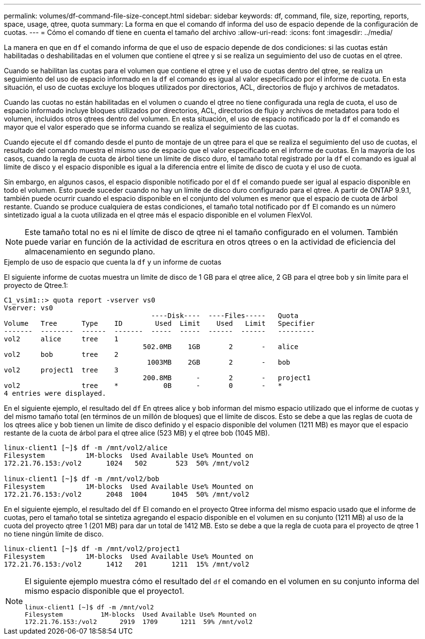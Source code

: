 ---
permalink: volumes/df-command-file-size-concept.html 
sidebar: sidebar 
keywords: df, command, file, size, reporting, reports, space, usage, qtree, quota 
summary: La forma en que el comando df informa del uso de espacio depende de la configuración de cuotas. 
---
= Cómo el comando df tiene en cuenta el tamaño del archivo
:allow-uri-read: 
:icons: font
:imagesdir: ../media/


[role="lead"]
La manera en que en `df` el comando informa de que el uso de espacio depende de dos condiciones: si las cuotas están habilitadas o deshabilitadas en el volumen que contiene el qtree y si se realiza un seguimiento del uso de cuotas en el qtree.

Cuando se habilitan las cuotas para el volumen que contiene el qtree y el uso de cuotas dentro del qtree, se realiza un seguimiento del uso de espacio informado en la `df` el comando es igual al valor especificado por el informe de cuota. En esta situación, el uso de cuotas excluye los bloques utilizados por directorios, ACL, directorios de flujo y archivos de metadatos.

Cuando las cuotas no están habilitadas en el volumen o cuando el qtree no tiene configurada una regla de cuota, el uso de espacio informado incluye bloques utilizados por directorios, ACL, directorios de flujo y archivos de metadatos para todo el volumen, incluidos otros qtrees dentro del volumen. En esta situación, el uso de espacio notificado por la `df` el comando es mayor que el valor esperado que se informa cuando se realiza el seguimiento de las cuotas.

Cuando ejecute el `df` comando desde el punto de montaje de un qtree para el que se realiza el seguimiento del uso de cuotas, el resultado del comando muestra el mismo uso de espacio que el valor especificado en el informe de cuotas. En la mayoría de los casos, cuando la regla de cuota de árbol tiene un límite de disco duro, el tamaño total registrado por la `df` el comando es igual al límite de disco y el espacio disponible es igual a la diferencia entre el límite de disco de cuota y el uso de cuota.

Sin embargo, en algunos casos, el espacio disponible notificado por el `df` el comando puede ser igual al espacio disponible en todo el volumen. Esto puede suceder cuando no hay un límite de disco duro configurado para el qtree. A partir de ONTAP 9.9.1, también puede ocurrir cuando el espacio disponible en el conjunto del volumen es menor que el espacio de cuota de árbol restante. Cuando se produce cualquiera de estas condiciones, el tamaño total notificado por `df` El comando es un número sintetizado igual a la cuota utilizada en el qtree más el espacio disponible en el volumen FlexVol.

[NOTE]
====
Este tamaño total no es ni el límite de disco de qtree ni el tamaño configurado en el volumen. También puede variar en función de la actividad de escritura en otros qtrees o en la actividad de eficiencia del almacenamiento en segundo plano.

====
.Ejemplo de uso de espacio que cuenta la `df` y un informe de cuotas
El siguiente informe de cuotas muestra un límite de disco de 1 GB para el qtree alice, 2 GB para el qtree bob y sin límite para el proyecto de Qtree.1:

[listing]
----
C1_vsim1::> quota report -vserver vs0
Vserver: vs0
                                    ----Disk----  ----Files-----   Quota
Volume   Tree      Type    ID        Used  Limit    Used   Limit   Specifier
-------  --------  ------  -------  -----  -----  ------  ------   ---------
vol2     alice     tree    1
                                  502.0MB    1GB       2       -   alice
vol2     bob       tree    2
                                   1003MB    2GB       2       -   bob
vol2     project1  tree    3
                                  200.8MB      -       2       -   project1
vol2               tree    *           0B      -       0       -   *
4 entries were displayed.
----
En el siguiente ejemplo, el resultado del `df` En qtrees alice y bob informan del mismo espacio utilizado que el informe de cuotas y del mismo tamaño total (en términos de un millón de bloques) que el límite de discos. Esto se debe a que las reglas de cuota de los qtrees alice y bob tienen un límite de disco definido y el espacio disponible del volumen (1211 MB) es mayor que el espacio restante de la cuota de árbol para el qtree alice (523 MB) y el qtree bob (1045 MB).

[listing]
----
linux-client1 [~]$ df -m /mnt/vol2/alice
Filesystem          1M-blocks  Used Available Use% Mounted on
172.21.76.153:/vol2      1024   502       523  50% /mnt/vol2

linux-client1 [~]$ df -m /mnt/vol2/bob
Filesystem          1M-blocks  Used Available Use% Mounted on
172.21.76.153:/vol2      2048  1004      1045  50% /mnt/vol2
----
En el siguiente ejemplo, el resultado del `df` El comando en el proyecto Qtree informa del mismo espacio usado que el informe de cuotas, pero el tamaño total se sintetiza agregando el espacio disponible en el volumen en su conjunto (1211 MB) al uso de la cuota del proyecto qtree 1 (201 MB) para dar un total de 1412 MB. Esto se debe a que la regla de cuota para el proyecto de qtree 1 no tiene ningún límite de disco.

[listing]
----
linux-client1 [~]$ df -m /mnt/vol2/project1
Filesystem          1M-blocks  Used Available Use% Mounted on
172.21.76.153:/vol2      1412   201      1211  15% /mnt/vol2
----
[NOTE]
====
El siguiente ejemplo muestra cómo el resultado del `df` el comando en el volumen en su conjunto informa del mismo espacio disponible que el proyecto1.

[listing]
----
linux-client1 [~]$ df -m /mnt/vol2
Filesystem          1M-blocks  Used Available Use% Mounted on
172.21.76.153:/vol2      2919  1709      1211  59% /mnt/vol2
----
====